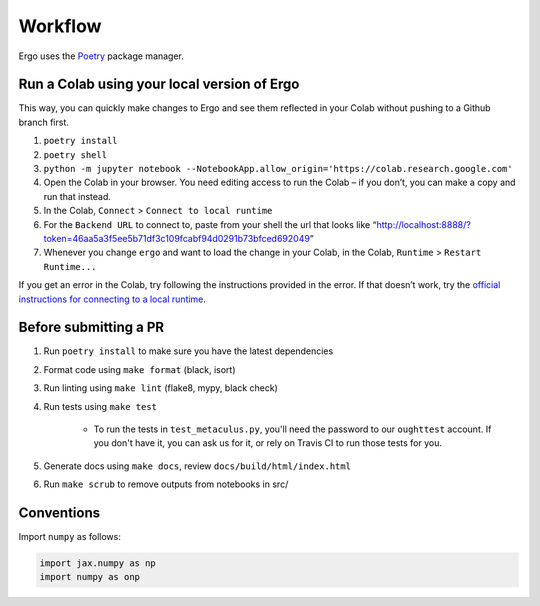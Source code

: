 Workflow
========

Ergo uses the `Poetry`_ package manager.

Run a Colab using your local version of Ergo
~~~~~~~~~~~~~~~~~~~~~~~~~~~~~~~~~~~~~~~~~~~~

This way, you can quickly make changes to Ergo and see them reflected in
your Colab without pushing to a Github branch first.

1. ``poetry install``
2. ``poetry shell``
3. ``python -m jupyter notebook --NotebookApp.allow_origin='https://colab.research.google.com'``
4. Open the Colab in your browser. You need editing access to run the
   Colab – if you don’t, you can make a copy and run that instead.
5. In the Colab, ``Connect`` > ``Connect to local runtime``
6. For the ``Backend URL`` to connect to, paste from your shell the url
   that looks like
   “http://localhost:8888/?token=46aa5a3f5ee5b71df3c109fcabf94d0291b73bfced692049”
7. Whenever you change ``ergo`` and want to load the change in your
   Colab, in the Colab, ``Runtime`` > ``Restart Runtime...``

If you get an error in the Colab, try following the instructions
provided in the error. If that doesn’t work, try the `official
instructions for connecting to a local runtime`_.

Before submitting a PR
~~~~~~~~~~~~~~~~~~~~~~

1. Run ``poetry install`` to make sure you have the latest dependencies
2. Format code using ``make format`` (black, isort)
3. Run linting using ``make lint`` (flake8, mypy, black check)
4. Run tests using ``make test``

    * To run the tests in ``test_metaculus.py``, you'll need the password to
      our ``oughttest`` account. If you don't have it, you can ask us for it, 
      or rely on Travis CI to run those tests for you.

5. Generate docs using ``make docs``, review
   ``docs/build/html/index.html``
6. Run ``make scrub`` to remove outputs from notebooks in src/
   
.. _Poetry: https://github.com/python-poetry/poetry
.. _official instructions for connecting to a local runtime: https://research.google.com/colaboratory/local-runtimes.html

Conventions
~~~~~~~~~~~

Import ``numpy`` as follows:


.. code-block:: python

    import jax.numpy as np
    import numpy as onp 

